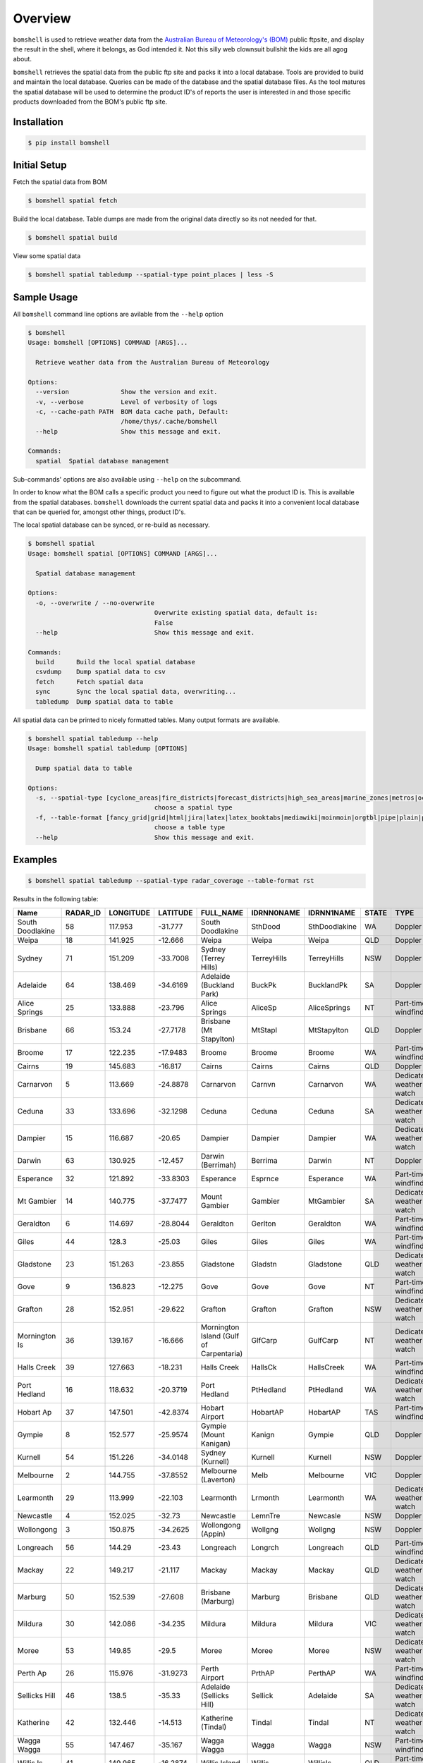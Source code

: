========
Overview
========

.. image:: https://readthedocs.org/projects/bomshell/badge/?version=latest
   :target: http://bomshell.readthedocs.io/en/latest/?badge=latest
   :alt: Documentation Status


``bomshell`` is used to retrieve weather data from the `Australian Bureau of Meteorology's (BOM) <http://www.bom.gov.au/>`_
public ftpsite, and display the result in the shell, where it belongs, as God intended it.
Not this silly web clownsuit bullshit the kids are all agog about.

``bomshell`` retrieves the spatial data from the public ftp site and packs it into a local database. Tools are provided to
build and maintain the local database. Queries can be made of the database and the spatial database files. As the tool matures
the spatial database will be used to determine the product ID's of reports the user is interested in and those specific products
downloaded from the BOM's public ftp site.


Installation
============

.. code::

    $ pip install bomshell


Initial Setup
=============

Fetch the spatial data from BOM

.. code::

   $ bomshell spatial fetch


Build the local database. Table dumps are made from the original
data directly so its not needed for that.


.. code::
   
   $ bomshell spatial build

View some spatial data

.. code::
   
   $ bomshell spatial tabledump --spatial-type point_places | less -S
   


Sample Usage
============

All ``bomshell`` command line options are avilable from the ``--help`` option

.. code:: shell

    $ bomshell
    Usage: bomshell [OPTIONS] COMMAND [ARGS]...

      Retrieve weather data from the Australian Bureau of Meteorology

    Options:
      --version              Show the version and exit.
      -v, --verbose          Level of verbosity of logs
      -c, --cache-path PATH  BOM data cache path, Default:
                             /home/thys/.cache/bomshell
      --help                 Show this message and exit.

    Commands:
      spatial  Spatial database management


Sub-commands' options are also available using ``--help`` on the subcommand.

In order to know what the BOM calls a specific product you need to figure out
what the product ID is. This is available from the spatial databases. ``bomshell``
downloads the current spatial data and packs it into a convenient local database
that can be queried for, amongst other things, product ID's.

The local spatial database can be synced, or re-build as necessary.

.. code::

    $ bomshell spatial
    Usage: bomshell spatial [OPTIONS] COMMAND [ARGS]...

      Spatial database management

    Options:
      -o, --overwrite / --no-overwrite
                                      Overwrite existing spatial data, default is:
                                      False
      --help                          Show this message and exit.

    Commands:
      build      Build the local spatial database
      csvdump    Dump spatial data to csv
      fetch      Fetch spatial data
      sync       Sync the local spatial data, overwriting...
      tabledump  Dump spatial data to table

All spatial data can be printed to nicely formatted tables. Many output formats are available.

.. code::

    $ bomshell spatial tabledump --help
    Usage: bomshell spatial tabledump [OPTIONS]

      Dump spatial data to table

    Options:
      -s, --spatial-type [cyclone_areas|fire_districts|forecast_districts|high_sea_areas|marine_zones|metros|ocean_wind_warning|point_places|radar_coverage|radar_location|rainfall_districts]
                                      choose a spatial type
      -f, --table-format [fancy_grid|grid|html|jira|latex|latex_booktabs|mediawiki|moinmoin|orgtbl|pipe|plain|psql|rst|simple|textile|tsv]
                                      choose a table type
      --help                          Show this message and exit.


Examples
========

.. code::

   $ bomshell spatial tabledump --spatial-type radar_coverage --table-format rst

Results in the following table:

================  ==========  ===========  ==========  =======================================  ============  =============  =======  =======================  =======  =========  =========
Name                RADAR_ID    LONGITUDE    LATITUDE  FULL_NAME                                IDRNN0NAME    IDRNN1NAME     STATE    TYPE                     GROUP    STATUS     ARCHIVE
================  ==========  ===========  ==========  =======================================  ============  =============  =======  =======================  =======  =========  =========
South Doodlakine          58      117.953    -31.777   South Doodlakine                         SthDood       SthDoodlakine  WA       Doppler                  Yes      Public     SthDood
Weipa                     18      141.925    -12.666   Weipa                                    Weipa         Weipa          QLD      Doppler                  Yes      Public     Weipa
Sydney                    71      151.209    -33.7008  Sydney (Terrey Hills)                    TerreyHills   TerreyHills    NSW      Doppler                  Yes      Public     T_Hills
Adelaide                  64      138.469    -34.6169  Adelaide (Buckland Park)                 BuckPk        BucklandPk     SA       Doppler                  Yes      Public     BuckPk
Alice Springs             25      133.888    -23.796   Alice Springs                            AliceSp       AliceSprings   NT       Part-time windfinding    Yes      Public     AliceSp
Brisbane                  66      153.24     -27.7178  Brisbane (Mt Stapylton)                  MtStapl       MtStapylton    QLD      Doppler                  Yes      Public     MtStapl
Broome                    17      122.235    -17.9483  Broome                                   Broome        Broome         WA       Part-time windfinding    Yes      Public     Broome
Cairns                    19      145.683    -16.817   Cairns                                   Cairns        Cairns         QLD      Doppler                  Yes      Public     Cairns
Carnarvon                  5      113.669    -24.8878  Carnarvon                                Carnvn        Carnarvon      WA       Dedicated weather watch  Yes      Public     Carnvn
Ceduna                    33      133.696    -32.1298  Ceduna                                   Ceduna        Ceduna         SA       Dedicated weather watch  Yes      Public     Ceduna
Dampier                   15      116.687    -20.65    Dampier                                  Dampier       Dampier        WA       Dedicated weather watch  Yes      Public     Dampier
Darwin                    63      130.925    -12.457   Darwin (Berrimah)                        Berrima       Darwin         NT       Doppler                  Yes      Public     Berrima
Esperance                 32      121.892    -33.8303  Esperance                                Esprnce       Esperance      WA       Part-time windfinding    Yes      Public     Esprnce
Mt Gambier                14      140.775    -37.7477  Mount Gambier                            Gambier       MtGambier      SA       Dedicated weather watch  Yes      Public     Gambier
Geraldton                  6      114.697    -28.8044  Geraldton                                Gerlton       Geraldton      WA       Part-time windfinding    Yes      Public     Gerlton
Giles                     44      128.3      -25.03    Giles                                    Giles         Giles          WA       Part-time windfinding    Yes      Public     Giles
Gladstone                 23      151.263    -23.855   Gladstone                                Gladstn       Gladstone      QLD      Dedicated weather watch  Yes      Public     Gladstn
Gove                       9      136.823    -12.275   Gove                                     Gove          Gove           NT       Part-time windfinding    Yes      Public     Gove
Grafton                   28      152.951    -29.622   Grafton                                  Grafton       Grafton        NSW      Dedicated weather watch  Yes      Public     Grafton
Mornington Is             36      139.167    -16.666   Mornington Island (Gulf of Carpentaria)  GlfCarp       GulfCarp       NT       Dedicated weather watch  Yes      Public     GlfCarp
Halls Creek               39      127.663    -18.231   Halls Creek                              HallsCk       HallsCreek     WA       Part-time windfinding    Yes      Public     HallsCk
Port Hedland              16      118.632    -20.3719  Port Hedland                             PtHedland     PtHedland      WA       Dedicated weather watch  Yes      Public     P_Hedld
Hobart Ap                 37      147.501    -42.8374  Hobart Airport                           HobartAP      HobartAP       TAS      Part-time windfinding    Yes      Reg_users  HobrtAP
Gympie                     8      152.577    -25.9574  Gympie (Mount Kanigan)                   Kanign        Gympie         QLD      Doppler                  Yes      Public     Kanign
Kurnell                   54      151.226    -34.0148  Sydney (Kurnell)                         Kurnell       Kurnell        NSW      Doppler                  No       Reg_users  Kurnell
Melbourne                  2      144.755    -37.8552  Melbourne (Laverton)                     Melb          Melbourne      VIC      Doppler                  Yes      Public     Melb
Learmonth                 29      113.999    -22.103   Learmonth                                Lrmonth       Learmonth      WA       Dedicated weather watch  Yes      Public     Lrmonth
Newcastle                  4      152.025    -32.73    Newcastle                                LemnTre       Newcasle       NSW      Doppler                  Yes      Public     LemnTre
Wollongong                 3      150.875    -34.2625  Wollongong (Appin)                       Wollgng       Wollgng        NSW      Doppler                  Yes      Public     Wollgng
Longreach                 56      144.29     -23.43    Longreach                                Longrch       Longreach      QLD      Part-time windfinding    Yes      Public     Longrch
Mackay                    22      149.217    -21.117   Mackay                                   Mackay        Mackay         QLD      Dedicated weather watch  Yes      Public     Mackay
Marburg                   50      152.539    -27.608   Brisbane (Marburg)                       Marburg       Brisbane       QLD      Dedicated weather watch  Yes      Public     Marburg
Mildura                   30      142.086    -34.235   Mildura                                  Mildura       Mildura        VIC      Dedicated weather watch  Yes      Public     Mildura
Moree                     53      149.85     -29.5     Moree                                    Moree         Moree          NSW      Dedicated weather watch  Yes      Public     Moree
Perth Ap                  26      115.976    -31.9273  Perth Airport                            PrthAP        PerthAP        WA       Part-time windfinding    No       Reg_users  PrthAP
Sellicks Hill             46      138.5      -35.33    Adelaide (Sellicks Hill)                 Sellick       Adelaide       SA       Dedicated weather watch  Yes      Public     Sellick
Katherine                 42      132.446    -14.513   Katherine (Tindal)                       Tindal        Tindal         NT       Dedicated weather watch  Yes      Public     Tindal
Wagga Wagga               55      147.467    -35.167   Wagga Wagga                              Wagga         Wagga          NSW      Part-time windfinding    Yes      Public     Wagga
Willis Is                 41      149.965    -16.2874  Willis Island                            Willis        WillisIs       QLD      Part-time windfinding    Yes      Public     Willis
Woomera                   27      136.803    -31.157   Woomera                                  Woomera       Woomera        SA       Dedicated weather watch  Yes      Public     Woomera
NW Tasmania               52      145.579    -41.181   NW Tasmania (West Takone)                WTakone       NW-Tas         TAS      Dedicated weather watch  Yes      Public     WTakone
Wyndham                    7      128.119    -15.453   Wyndham                                  Wyndham       Wyndham        WA       Dedicated weather watch  Yes      Public     Wyndham
Yarrawonga                49      146.023    -36.0297  Yarrawonga                               NE-Vic        Yarrawonga     VIC      Doppler                  Yes      Public     NE_Vic
Canberra                  40      149.512    -35.6614  Canberra (Captains Flat)                 CapFlat       CaptFlat       NSW      Doppler                  Yes      Public     CapFlat
Norfolk Is                62      167.933    -29.033   Norfolk Island                           Norfolk       NorfolkIs      NSW      Part-time windfinding    Yes      Public     Norfolk
Bowen                     24      148.075    -19.886   Bowen                                    Bowen         Bowen          QLD      Dedicated weather watch  Yes      Public     Bowen
Warrego                   67      147.349    -26.44    Warrego                                  Warrego       Warrego        QLD      Dedicated weather watch  Yes      Public     Warrego
Bairnsdale                68      147.576    -37.8876  Bairnsdale                               Bnsdale       Bairnsdale     VIC      Dedicated weather watch  Yes      Public     Bnsdale
Darwin Ap                 10      130.892    -12.4247  Darwin Airport                           Darwin        DarwinAP       NT       Part-time windfinding    No       Reg_users  Darwin
Melbourne Ap              51      144.831    -37.6656  Melbourne Airport                        MelbnAP       TullaAP        VIC      Part-time windfinding    No       Reg_users  MelbnAP
Emerald                   72      148.239    -23.5498  Emerald                                  Emerald       Emerald        QLD      Doppler                  Yes      Public     Emerald
Perth                     70      115.867    -32.3917  Perth (Serpentine)                       Serptin       Serpentine     WA       Doppler                  Yes      Public     Serptin
Namoi                     69      150.192    -31.0236  Namoi (Blackjack Mountain)               Namoi         Namoi          NSW      Doppler                  Yes      Public     Namoi
Townsville                73      146.551    -19.4198  Townsville (Hervey Range)                HrvyRng       HrvyRng        QLD      Doppler                  Yes      Public     HrvyRng
Hobart                    76      147.806    -43.1122  Hobart (Mt Koonya)                       MtKoonya      MtKoonya       TAS      Doppler                  Yes      Public     Koonya
Albany                    31      117.816    -34.9418  Albany                                   Albany        Albany         WA       Part-time windfinding    Yes      Public     Albany
Mt Isa                    75      139.555    -20.7112  Mount Isa                                Mnt_Isa       Mnt_Isa        QLD      Doppler                  Yes      Public     Mnt_Isa
Warruwi                   77      133.38     -11.6485  Warruwi                                  Arafura       Arafura        NT       Doppler                  Yes      Public     Arafura
Kalgoorlie                48      121.455    -30.7834  Kalgoorlie                               K/grlie       Kalgoorlie     WA       Doppler                  Yes      Public     K/grlie
Newdegate                 38      119.009    -33.097   Newdegate                                Ndegate       Newdegate      WA       Doppler                  Yes      Public     Ndegate
================  ==========  ===========  ==========  =======================================  ============  =============  =======  =======================  =======  =========  =========



The spatial data type needs to specified when doing queries on the database.

.. code::

   bomshell spatial tabledump --spatial-type forecast_districts --table-format fancy_grid

   ╒═══════════╤═══════════╤════════════════════════════════════════╤══════════════╤══════════════════════════╕
   │ AAC       │   DIST_NO │ DIST_NAME                              │ STATE_CODE   │ GROUP_NAME               │
   ╞═══════════╪═══════════╪════════════════════════════════════════╪══════════════╪══════════════════════════╡
   │ NSW_PW001 │         1 │ Northern Rivers                        │ NSW          │                          │
   ├───────────┼───────────┼────────────────────────────────────────┼──────────────┼──────────────────────────┤
   │ NSW_PW002 │         2 │ Mid North Coast                        │ NSW          │                          │
   ├───────────┼───────────┼────────────────────────────────────────┼──────────────┼──────────────────────────┤
   │ NSW_PW003 │         3 │ Hunter                                 │ NSW          │                          │
   ├───────────┼───────────┼────────────────────────────────────────┼──────────────┼──────────────────────────┤
   │ NT_PW009  │         9 │ Tanami                                 │ NT           │                          │
   ├───────────┼───────────┼────────────────────────────────────────┼──────────────┼──────────────────────────┤
   │ QLD_PW001 │         1 │ Peninsula                              │ QLD          │ Northern Districts       │
   ├───────────┼───────────┼────────────────────────────────────────┼──────────────┼──────────────────────────┤
   │ QLD_PW002 │         2 │ Gulf Country                           │ QLD          │ Northern Districts       │
   ├───────────┼───────────┼────────────────────────────────────────┼──────────────┼──────────────────────────┤
   │ QLD_PW003 │         3 │ Northern Goldfields and Upper Flinders │ QLD          │ Northern Districts       │
   ├───────────┼───────────┼────────────────────────────────────────┼──────────────┼──────────────────────────┤
   │ QLD_PW004 │         4 │ North Tropical Coast and Tablelands    │ QLD          │ Northern Districts       │
   ├───────────┼───────────┼────────────────────────────────────────┼──────────────┼──────────────────────────┤
   │ QLD_PW005 │         5 │ Herbert and Lower Burdekin             │ QLD          │ Northern Districts       │
   ├───────────┼───────────┼────────────────────────────────────────┼──────────────┼──────────────────────────┤
   │ QLD_PW006 │         6 │ Central Coast and Whitsundays          │ QLD          │ Central Districts        │
   ├───────────┼───────────┼────────────────────────────────────────┼──────────────┼──────────────────────────┤
   │ QLD_PW007 │         7 │ Capricornia                            │ QLD          │ Central Districts        │
   ├───────────┼───────────┼────────────────────────────────────────┼──────────────┼──────────────────────────┤
   │ QLD_PW008 │         8 │ Central Highlands and Coalfields       │ QLD          │ Central Districts        │
   ├───────────┼───────────┼────────────────────────────────────────┼──────────────┼──────────────────────────┤
   │ QLD_PW009 │         9 │ Central West                           │ QLD          │ Western Districts        │
   ├───────────┼───────────┼────────────────────────────────────────┼──────────────┼──────────────────────────┤
   │ QLD_PW010 │        10 │ North West                             │ QLD          │ Western Districts        │
   ├───────────┼───────────┼────────────────────────────────────────┼──────────────┼──────────────────────────┤
   │ QLD_PW011 │        11 │ Channel Country                        │ QLD          │ Western Districts        │
   ├───────────┼───────────┼────────────────────────────────────────┼──────────────┼──────────────────────────┤
   │ QLD_PW012 │        12 │ Maranoa and Warrego                    │ QLD          │ Western Districts        │
   ├───────────┼───────────┼────────────────────────────────────────┼──────────────┼──────────────────────────┤
   │ QLD_PW013 │        13 │ Darling Downs and Granite Belt         │ QLD          │ Southeast Districts      │
   ├───────────┼───────────┼────────────────────────────────────────┼──────────────┼──────────────────────────┤
   │ QLD_PW014 │        14 │ Wide Bay and Burnett                   │ QLD          │ Southeast Districts      │
   ├───────────┼───────────┼────────────────────────────────────────┼──────────────┼──────────────────────────┤
   │ QLD_PW015 │        15 │ Southeast Coast                        │ QLD          │ Southeast Districts      │
   ├───────────┼───────────┼────────────────────────────────────────┼──────────────┼──────────────────────────┤
   │ SA_PW001  │         1 │ Adelaide Metropolitan                  │ SA           │                          │
   ├───────────┼───────────┼────────────────────────────────────────┼──────────────┼──────────────────────────┤
   │ SA_PW002  │         2 │ Yorke Peninsula                        │ SA           │                          │
   ├───────────┼───────────┼────────────────────────────────────────┼──────────────┼──────────────────────────┤
   │ SA_PW003  │         3 │ Kangaroo Island                        │ SA           │                          │
   ├───────────┼───────────┼────────────────────────────────────────┼──────────────┼──────────────────────────┤
   │ SA_PW004  │         4 │ Upper South East                       │ SA           │                          │
   ├───────────┼───────────┼────────────────────────────────────────┼──────────────┼──────────────────────────┤
   │ VIC_PW001 │         1 │ Mallee                                 │ VIC          │                          │
   ├───────────┼───────────┼────────────────────────────────────────┼──────────────┼──────────────────────────┤
   │ VIC_PW002 │         2 │ Wimmera                                │ VIC          │                          │
   ├───────────┼───────────┼────────────────────────────────────────┼──────────────┼──────────────────────────┤
   │ VIC_PW003 │         3 │ Northern Country                       │ VIC          │                          │
   ├───────────┼───────────┼────────────────────────────────────────┼──────────────┼──────────────────────────┤
   │ VIC_PW004 │         4 │ North East                             │ VIC          │                          │
   ├───────────┼───────────┼────────────────────────────────────────┼──────────────┼──────────────────────────┤
   │ VIC_PW005 │         5 │ East Gippsland                         │ VIC          │                          │
   ├───────────┼───────────┼────────────────────────────────────────┼──────────────┼──────────────────────────┤
   │ VIC_PW006 │         6 │ West and South Gippsland               │ VIC          │                          │
   ├───────────┼───────────┼────────────────────────────────────────┼──────────────┼──────────────────────────┤
   │ VIC_PW007 │         7 │ Central                                │ VIC          │                          │
   ├───────────┼───────────┼────────────────────────────────────────┼──────────────┼──────────────────────────┤
   │ VIC_PW008 │         8 │ North Central                          │ VIC          │                          │
   ├───────────┼───────────┼────────────────────────────────────────┼──────────────┼──────────────────────────┤
   │ VIC_PW009 │         9 │ South West                             │ VIC          │                          │
   ├───────────┼───────────┼────────────────────────────────────────┼──────────────┼──────────────────────────┤
   │ WA_PW001  │         1 │ Kimberley                              │ WA           │ Mining and Pastoral      │
   ├───────────┼───────────┼────────────────────────────────────────┼──────────────┼──────────────────────────┤
   │ WA_PW002  │         2 │ Pilbara                                │ WA           │ Mining and Pastoral      │
   ├───────────┼───────────┼────────────────────────────────────────┼──────────────┼──────────────────────────┤
   │ WA_PW003  │         3 │ Gascoyne                               │ WA           │ Mining and Pastoral      │
   ├───────────┼───────────┼────────────────────────────────────────┼──────────────┼──────────────────────────┤
   │ WA_PW004  │         4 │ Goldfields                             │ WA           │ Mining and Pastoral      │
   ├───────────┼───────────┼────────────────────────────────────────┼──────────────┼──────────────────────────┤
   │ WA_PW005  │         5 │ Eucla                                  │ WA           │ Mining and Pastoral      │
   ├───────────┼───────────┼────────────────────────────────────────┼──────────────┼──────────────────────────┤
   │ WA_PW006  │         6 │ North Interior                         │ WA           │ Mining and Pastoral      │
   ├───────────┼───────────┼────────────────────────────────────────┼──────────────┼──────────────────────────┤
   │ WA_PW007  │         7 │ South Interior                         │ WA           │ Mining and Pastoral      │
   ├───────────┼───────────┼────────────────────────────────────────┼──────────────┼──────────────────────────┤
   │ WA_PW008  │         8 │ Central West                           │ WA           │ South West Land Division │
   ├───────────┼───────────┼────────────────────────────────────────┼──────────────┼──────────────────────────┤
   │ WA_PW009  │         9 │ Lower West                             │ WA           │ South West Land Division │
   ├───────────┼───────────┼────────────────────────────────────────┼──────────────┼──────────────────────────┤
   │ WA_PW010  │        10 │ South West                             │ WA           │ South West Land Division │
   ├───────────┼───────────┼────────────────────────────────────────┼──────────────┼──────────────────────────┤
   │ WA_PW011  │        11 │ South Coastal                          │ WA           │ South West Land Division │
   ├───────────┼───────────┼────────────────────────────────────────┼──────────────┼──────────────────────────┤
   │ WA_PW012  │        12 │ South East Coastal                     │ WA           │ South West Land Division │
   ├───────────┼───────────┼────────────────────────────────────────┼──────────────┼──────────────────────────┤
   │ WA_PW013  │        13 │ Great Southern                         │ WA           │ South West Land Division │
   ├───────────┼───────────┼────────────────────────────────────────┼──────────────┼──────────────────────────┤
   │ WA_PW014  │        14 │ Central Wheat Belt                     │ WA           │ South West Land Division │
   ╘═══════════╧═══════════╧════════════════════════════════════════╧══════════════╧══════════════════════════╛



Versioning
==========

Current version is 1.1.0
